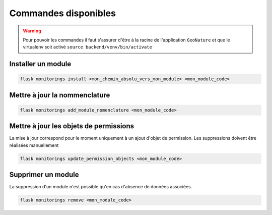Commandes disponibles
#########################

.. warning::
 Pour pouvoir les commandes il faut s'assurer d'être à la racine de l'application ``GeoNature`` et que le virtualenv soit activé
 ``source backend/venv/bin/activate``


=========================
Installer un module
=========================

.. code-block:: bash

    flask monitorings install <mon_chemin_absolu_vers_mon_module> <mon_module_code>


===============================
Mettre à jour la nommenclature
===============================


.. code-block:: bash

    flask monitorings add_module_nomenclature <mon_module_code>

=============================================
Mettre à jour les objets de permissions
=============================================
La mise à jour correspond pour le moment uniquement à un ajout d'objet de permission.
Les suppressions doivent être réalisées manuellement


.. code-block:: bash

    flask monitorings update_permission_objects <mon_module_code>


=========================
Supprimer un module
=========================
La suppression d'un module n'est possible qu'en cas d'absence de données associées.


.. code-block:: bash

    flask monitorings remove <mon_module_code>
